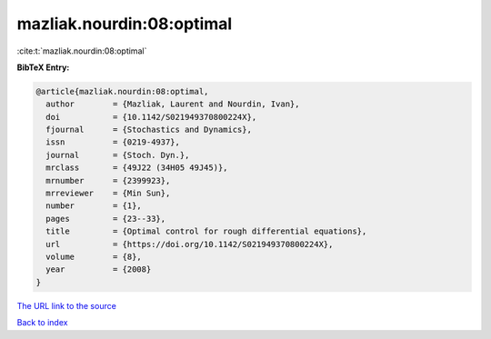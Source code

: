 mazliak.nourdin:08:optimal
==========================

:cite:t:`mazliak.nourdin:08:optimal`

**BibTeX Entry:**

.. code-block:: bibtex

   @article{mazliak.nourdin:08:optimal,
     author        = {Mazliak, Laurent and Nourdin, Ivan},
     doi           = {10.1142/S021949370800224X},
     fjournal      = {Stochastics and Dynamics},
     issn          = {0219-4937},
     journal       = {Stoch. Dyn.},
     mrclass       = {49J22 (34H05 49J45)},
     mrnumber      = {2399923},
     mrreviewer    = {Min Sun},
     number        = {1},
     pages         = {23--33},
     title         = {Optimal control for rough differential equations},
     url           = {https://doi.org/10.1142/S021949370800224X},
     volume        = {8},
     year          = {2008}
   }
`The URL link to the source <https://doi.org/10.1142/S021949370800224X>`_


`Back to index <../By-Cite-Keys.html>`_
